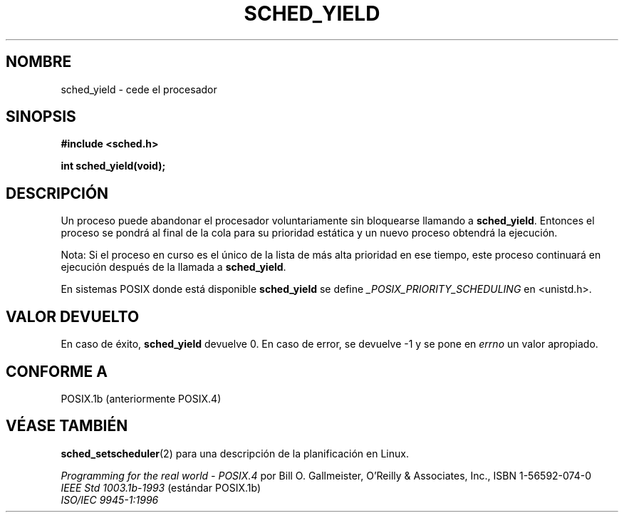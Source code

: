 .\" Hey Emacs! This file is -*- nroff -*- source.
.\"
.\" Copyright (C) Tom Bjorkholm & Markus Kuhn, 1996
.\"
.\" This is free documentation; you can redistribute it and/or
.\" modify it under the terms of the GNU General Public License as
.\" published by the Free Software Foundation; either version 2 of
.\" the License, or (at your option) any later version.
.\"
.\" The GNU General Public License's references to "object code"
.\" and "executables" are to be interpreted as the output of any
.\" document formatting or typesetting system, including
.\" intermediate and printed output.
.\"
.\" This manual is distributed in the hope that it will be useful,
.\" but WITHOUT ANY WARRANTY; without even the implied warranty of
.\" MERCHANTABILITY or FITNESS FOR A PARTICULAR PURPOSE.  See the
.\" GNU General Public License for more details.
.\"
.\" You should have received a copy of the GNU General Public
.\" License along with this manual; if not, write to the Free
.\" Software Foundation, Inc., 59 Temple Place, Suite 330, Boston, MA 02111,
.\" USA.
.\"
.\" 1996-04-01 Tom Bjorkholm <tomb@mydata.se>
.\"            First version written
.\" 1996-04-10 Markus Kuhn <mskuhn@cip.informatik.uni-erlangen.de>
.\"            revision
.\" Translated into Spanish Mon Feb 2 1998 by Gerardo Aburruzaga
.\" García <gerardo.aburruzaga@uca.es>
.\"
.TH SCHED_YIELD 2 "10 abril 1996" "Linux 1.3.81" "Manual del Programador de Linux"
.SH NOMBRE
sched_yield \- cede el procesador
.SH SINOPSIS
.B #include <sched.h>
.sp
\fBint sched_yield(void);
.fi
.SH DESCRIPCIÓN
Un proceso puede abandonar el procesador voluntariamente sin
bloquearse llamando a
.BR sched_yield .
Entonces el proceso se pondrá al final de la cola para su prioridad
estática y un nuevo proceso obtendrá la ejecución.

Nota: Si el proceso en curso es el único de la lista de más alta
prioridad en ese tiempo, este proceso continuará en ejecución después
de la llamada a
.BR sched_yield .

En sistemas POSIX donde está disponible
.B sched_yield
se define
.I _POSIX_PRIORITY_SCHEDULING
en <unistd.h>.

.SH VALOR DEVUELTO
En caso de éxito,
.B sched_yield
devuelve 0.
En caso de error, se devuelve \-1 y se pone en
.I errno
un valor apropiado.

.SH "CONFORME A"
POSIX.1b (anteriormente POSIX.4)
.SH "VÉASE TAMBIÉN"
.BR sched_setscheduler (2)
para una descripción de la planificación en Linux. 
.PP
.I Programming for the real world \- POSIX.4
por Bill O. Gallmeister, O'Reilly & Associates, Inc., ISBN 1-56592-074-0
.br
.I IEEE Std 1003.1b-1993
(estándar POSIX.1b)
.br
.I ISO/IEC 9945-1:1996
